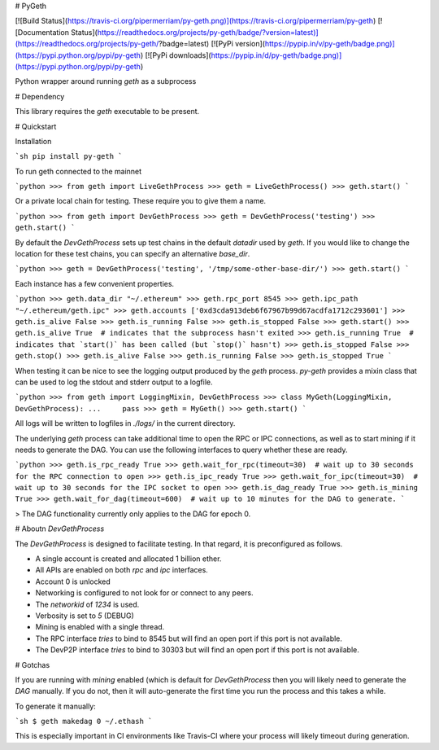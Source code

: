 # PyGeth

[![Build Status](https://travis-ci.org/pipermerriam/py-geth.png)](https://travis-ci.org/pipermerriam/py-geth)
[![Documentation Status](https://readthedocs.org/projects/py-geth/badge/?version=latest)](https://readthedocs.org/projects/py-geth/?badge=latest)
[![PyPi version](https://pypip.in/v/py-geth/badge.png)](https://pypi.python.org/pypi/py-geth)
[![PyPi downloads](https://pypip.in/d/py-geth/badge.png)](https://pypi.python.org/pypi/py-geth)


Python wrapper around running `geth` as a subprocess


# Dependency

This library requires the `geth` executable to be present.


# Quickstart

Installation

```sh
pip install py-geth
```

To run geth connected to the mainnet


```python
>>> from geth import LiveGethProcess
>>> geth = LiveGethProcess()
>>> geth.start()
```

Or a private local chain for testing.  These require you to give them a name.

```python
>>> from geth import DevGethProcess
>>> geth = DevGethProcess('testing')
>>> geth.start()
```

By default the `DevGethProcess` sets up test chains in the default `datadir`
used by `geth`.  If you would like to change the location for these test
chains, you can specify an alternative `base_dir`.

```python
>>> geth = DevGethProcess('testing', '/tmp/some-other-base-dir/')
>>> geth.start()
```


Each instance has a few convenient properties.

```python
>>> geth.data_dir
"~/.ethereum"
>>> geth.rpc_port
8545
>>> geth.ipc_path
"~/.ethereum/geth.ipc"
>>> geth.accounts
['0xd3cda913deb6f67967b99d67acdfa1712c293601']
>>> geth.is_alive
False
>>> geth.is_running
False
>>> geth.is_stopped
False
>>> geth.start()
>>> geth.is_alive
True  # indicates that the subprocess hasn't exited
>>> geth.is_running
True  # indicates that `start()` has been called (but `stop()` hasn't)
>>> geth.is_stopped
False
>>> geth.stop()
>>> geth.is_alive
False
>>> geth.is_running
False
>>> geth.is_stopped
True
```

When testing it can be nice to see the logging output produced by the `geth`
process.  `py-geth` provides a mixin class that can be used to log the stdout
and stderr output to a logfile.

```python
>>> from geth import LoggingMixin, DevGethProcess
>>> class MyGeth(LoggingMixin, DevGethProcess):
...     pass
>>> geth = MyGeth()
>>> geth.start()
```

All logs will be written to logfiles in `./logs/` in the current directory.

The underlying `geth` process can take additional time to open the RPC or IPC
connections, as well as to start mining if it needs to generate the DAG.  You
can use the following interfaces to query whether these are ready.

```python
>>> geth.is_rpc_ready
True
>>> geth.wait_for_rpc(timeout=30)  # wait up to 30 seconds for the RPC connection to open
>>> geth.is_ipc_ready
True
>>> geth.wait_for_ipc(timeout=30)  # wait up to 30 seconds for the IPC socket to open
>>> geth.is_dag_ready
True
>>> geth.is_mining
True
>>> geth.wait_for_dag(timeout=600)  # wait up to 10 minutes for the DAG to generate.
```

> The DAG functionality currently only applies to the DAG for epoch 0.


# Aboutn `DevGethProcess`

The `DevGethProcess` is designed to facilitate testing.  In that regard, it is
preconfigured as follows.

* A single account is created and allocated 1 billion ether.
* All APIs are enabled on both `rpc` and `ipc` interfaces.
* Account 0 is unlocked
* Networking is configured to not look for or connect to any peers.
* The `networkid` of `1234` is used.
* Verbosity is set to `5` (DEBUG)
* Mining is enabled with a single thread.
* The RPC interface *tries* to bind to 8545 but will find an open port if this
  port is not available.
* The DevP2P interface *tries* to bind to 30303 but will find an open port if this
  port is not available.


# Gotchas

If you are running with `mining` enabled (which is default for `DevGethProcess`
then you will likely need to generate the `DAG` manually.  If you do not, then
it will auto-generate the first time you run the process and this takes a
while.

To generate it manually:

```sh
$ geth makedag 0 ~/.ethash
```

This is especially important in CI environments like Travis-CI where your
process will likely timeout during generation.


